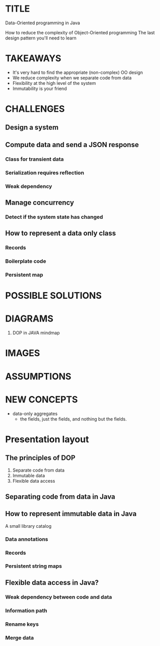 * TITLE
  Data-Oriented programming in Java
  
  How to reduce the complexity of Object-Oriented programming
  The last design pattern you'll need to learn
* TAKEAWAYS
  - It's very hard to find the appropriate (non-complex) OO design
  - We reduce complexity when we separate code from data
  - Flexibility at the high level of the system
  - Immutability is your friend
* CHALLENGES
** Design a system
** Compute data and send a JSON response
*** Class for transient data 
*** Serialization requires reflection
*** Weak dependency
** Manage concurrency
*** Detect if the system state has changed
** How to represent a data only class
*** Records
*** Boilerplate code
*** Persistent map
* POSSIBLE SOLUTIONS
* DIAGRAMS
  1. DOP in JAVA mindmap
* IMAGES
* ASSUMPTIONS
* NEW CONCEPTS
  - data-only aggregates
    - the fields, just the fields, and nothing but the fields.
* Presentation layout
** The principles of DOP 
1. Separate code from data
2. Immutable data
3. Flexible data access 

** Separating code from data in Java
** How to represent immutable data in Java
   A small library catalog
*** Data annotations
*** Records
*** Persistent string maps
** Flexible data access in Java?
*** Weak dependency between code and data
*** Information path
*** Rename keys
*** Merge data
